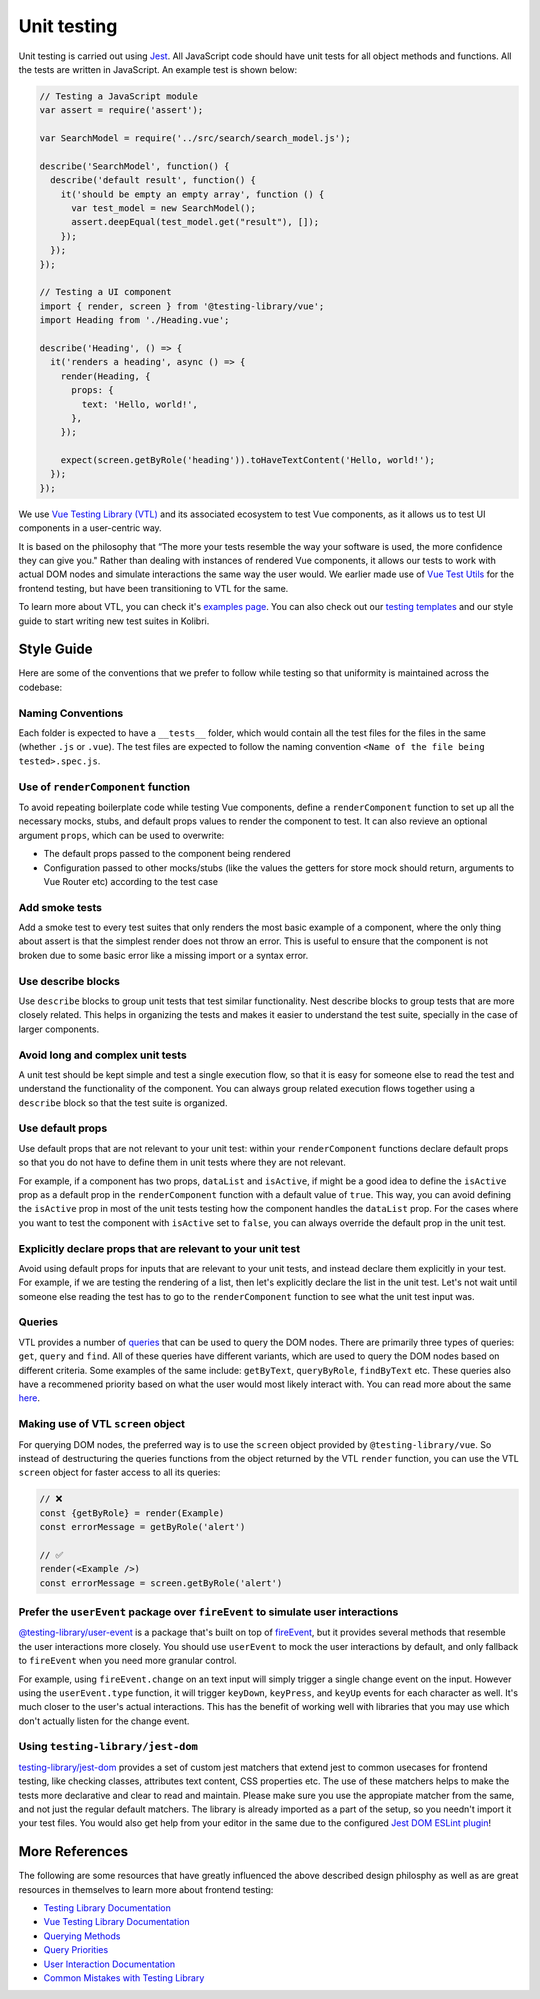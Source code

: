 Unit testing
============

Unit testing is carried out using `Jest <https://facebook.github.io/jest/>`__. All JavaScript code should have unit tests for all object methods and functions. All the tests are written in JavaScript. An example test is shown below:

.. code-block:: javascript

  // Testing a JavaScript module
  var assert = require('assert');

  var SearchModel = require('../src/search/search_model.js');

  describe('SearchModel', function() {
    describe('default result', function() {
      it('should be empty an empty array', function () {
        var test_model = new SearchModel();
        assert.deepEqual(test_model.get("result"), []);
      });
    });
  });

  // Testing a UI component
  import { render, screen } from '@testing-library/vue';
  import Heading from './Heading.vue';

  describe('Heading', () => {
    it('renders a heading', async () => {
      render(Heading, {
        props: {
          text: 'Hello, world!',
        },
      });

      expect(screen.getByRole('heading')).toHaveTextContent('Hello, world!');
    });
  });


We use `Vue Testing Library (VTL) <https://testing-library.com/docs/vue-testing-library/intro/>`__ and its associated ecosystem to test Vue components, as it allows us to test UI components in a user-centric way.

It is based on the philosophy that “The more your tests resemble the way your software is used, the more confidence they can give you." Rather than dealing with instances of rendered Vue components, it allows our tests to work with actual DOM nodes and simulate interactions the same way the user would. We earlier made use of `Vue Test Utils <https://v1.test-utils.vuejs.org/>`__ for the frontend testing, but have been transitioning to VTL for the same.

To learn more about VTL, you can check it's `examples page <https://testing-library.com/docs/vue-testing-library/examples>`__. You can also check out our `testing templates <testing_layout.html>`__ and our style guide to start writing new test suites in Kolibri.

Style Guide
-----------

Here are some of the conventions that we prefer to follow while testing so that uniformity is maintained across the codebase:

Naming Conventions
~~~~~~~~~~~~~~~~~~

Each folder is expected to have a ``__tests__`` folder, which would contain all the test files for the files in the same (whether ``.js`` or ``.vue``). The test files are expected to follow the naming convention ``<Name of the file being tested>.spec.js``.

Use of ``renderComponent`` function
~~~~~~~~~~~~~~~~~~~~~~~~~~~~~~~~~~~

To avoid repeating boilerplate code while testing Vue components, define a ``renderComponent`` function to set up all the necessary mocks, stubs, and default props values to render the component to test. It can also revieve an optional argument ``props``, which can be used to overwrite:

-  The default props passed to the component being rendered
-  Configuration passed to other mocks/stubs (like the values the getters for store mock should return, arguments to Vue Router etc) according to the test case

Add smoke tests
~~~~~~~~~~~~~~~

Add a smoke test to every test suites that only renders the most basic example of a component, where the only thing about assert is that the simplest render does not throw an error. This is useful to ensure that the component is not broken due to some basic error like a missing import or a syntax error.

Use describe blocks
~~~~~~~~~~~~~~~~~~~

Use ``describe`` blocks to group unit tests that test similar functionality. Nest describe blocks to group tests that are more closely related. This helps in organizing the tests and makes it easier to understand the test suite, specially in the case of larger components.

Avoid long and complex unit tests
~~~~~~~~~~~~~~~~~~~~~~~~~~~~~~~~~

A unit test should be kept simple and test a single execution flow, so that it is easy for someone else to read the test and understand the functionality of the component. You can always group related execution flows together using a ``describe`` block so that the test suite is organized.

Use default props
~~~~~~~~~~~~~~~~~

Use default props that are not relevant to your unit test: within your ``renderComponent`` functions declare default props so that you do not have to define them in unit tests where they are not relevant.

For example, if a component has two props, ``dataList`` and ``isActive``, if might be a good idea to define the ``isActive`` prop as a default prop in the ``renderComponent`` function with a default value of ``true``. This way, you can avoid defining the ``isActive`` prop in most of the unit tests testing how the component handles the ``dataList`` prop. For the cases where you want to test the component with ``isActive`` set to ``false``, you can always override the default prop in the unit test.

Explicitly declare props that are relevant to your unit test
~~~~~~~~~~~~~~~~~~~~~~~~~~~~~~~~~~~~~~~~~~~~~~~~~~~~~~~~~~~~~

Avoid using default props for inputs that are relevant to your unit tests, and instead declare them explicitly in your test. For example, if we are testing the rendering of a list, then let's explicitly declare the list in the unit test. Let's not wait until someone else reading the test has to go to the ``renderComponent`` function to see what the unit test input was.

Queries
~~~~~~~

VTL provides a number of `queries <https://testing-library.com/docs/vue-testing-library/cheatsheet#queries>`__ that can be used to query the DOM nodes. There are primarily three types of queries: ``get``, ``query`` and ``find``. All of these queries have different variants, which are used to query the DOM nodes based on different criteria. Some examples of the same include: ``getByText``, ``queryByRole``, ``findByText`` etc. These queries also have a recommened priority based on what the user would most likely interact with. You can read more about the same `here <https://testing-library.com/docs/queries/about#priority>`__.

Making use of VTL ``screen`` object
~~~~~~~~~~~~~~~~~~~~~~~~~~~~~~~~~~~

For querying DOM nodes, the preferred way is to use the ``screen`` object provided by ``@testing-library/vue``. So instead of destructuring the queries functions from the object returned by the VTL ``render`` function, you can use the VTL ``screen`` object for faster access to all its queries:

.. code-block:: javascript

  // ❌
  const {getByRole} = render(Example)
  const errorMessage = getByRole('alert')

  // ✅
  render(<Example />)
  const errorMessage = screen.getByRole('alert')

Prefer the ``userEvent`` package over ``fireEvent`` to simulate user interactions
~~~~~~~~~~~~~~~~~~~~~~~~~~~~~~~~~~~~~~~~~~~~~~~~~~~~~~~~~~~~~~~~~~~~~~~~~~~~~~~~~

`@testing-library/user-event <https://testing-library.com/docs/user-event/intro/>`__ is a package that's built on top of `fireEvent <https://testing-library.com/docs/dom-testing-library/api-events/#fireevent>`__, but it provides several methods that resemble the user interactions more closely. You should use ``userEvent`` to mock the user interactions by default, and only fallback to ``fireEvent`` when you need more granular control.

For example, using ``fireEvent.change`` on an text input will simply trigger a single change event on the input. However using the ``userEvent.type`` function, it will trigger ``keyDown``, ``keyPress``, and ``keyUp`` events for each character as well. It's much closer to the user's actual interactions. This has the benefit of working well with libraries that you may use which don't actually listen for the change event.

Using ``testing-library/jest-dom``
~~~~~~~~~~~~~~~~~~~~~~~~~~~~~~~~~~

`testing-library/jest-dom <https://github.com/testing-library/jest-dom>`__ provides a set of custom jest matchers that extend jest to common usecases for frontend testing, like checking classes, attributes text content, CSS properties etc. The use of these matchers helps to make the tests more declarative and clear to read and maintain. Please make sure you use the appropiate matcher from the same, and not just the regular default matchers. The library is already imported as a part of the setup, so you needn't import it your test files. You would also get help from your editor in the same due to the configured `Jest DOM ESLint plugin <https://github.com/testing-library/eslint-plugin-jest-dom>`__!

More References
---------------

The following are some resources that have greatly influenced the above described design philosphy as well as are great resources in themselves to learn more about frontend testing:

-  `Testing Library Documentation <https://testing-library.com/docs/>`__
-  `Vue Testing Library Documentation <https://testing-library.com/docs/vue-testing-library/api>`__
-  `Querying Methods <https://testing-library.com/docs/queries/about>`__
-  `Query Priorities <https://testing-library.com/docs/queries/about#priority>`__
-  `User Interaction Documentation <https://testing-library.com/docs/user-event/intro>`__
-  `Common Mistakes with Testing Library <https://kentcdodds.com/blog/common-mistakes-with-react-testing-library>`__
